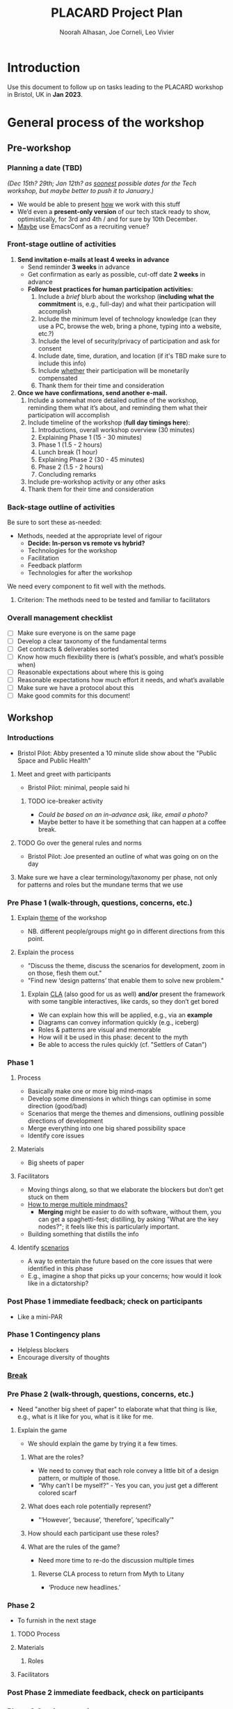 #+TITLE: PLACARD Project Plan
#+STARTUP: CUSTOMTIME SHOWALL
#+exclude_tags: notes noexport
#+AUTHOR:Noorah Alhasan, Joe Corneli, Leo Vivier
#+OPTIONS: toc:nil <:nil num:nil title:nil
#+LATEX_CLASS_OPTIONS: [12pt]
#+LATEX_HEADER: \include{header.tex}
#+LATEX_HEADER: \usepackage{fancyhdr}
#+LATEX_HEADER: \pagestyle{fancy}
#+LATEX_HEADER: \lhead{Project Plan}
#+LATEX_HEADER: \rhead{\today}

* Introduction

Use this document to follow up on tasks leading to the PLACARD workshop in Bristol, UK in *Jan 2023*.

* General process of the workshop

** Pre-workshop

*** Planning a date (TBD)

/(Dec 15th? 29th; Jan 12th? as _soonest_ possible dates for the Tech workshop, but maybe better to push it to January.)/

- We would be able to present _how_ we work with this stuff
- We’d even a *present-only version* of our tech stack ready to show, optimistically, for 3rd and 4th / and for sure by 10th December.
- _Maybe_ use EmacsConf as a recruiting venue?

*** Front-stage outline of activities

1. *Send invitation e-mails at least 4 weeks in advance*
   - Send reminder *3 weeks* in advance
   - Get confirmation as early as possible, cut-off date *2 weeks* in advance
   - *Follow best practices for human participation activities:*
      1. Include a /brief/ blurb about the workshop (*including what the commitment* is, e.g., full-day) and what their participation will accomplish
      2. Include the minimum level of technology knowledge (can they use a PC, browse the web, bring a phone, typing into a website, etc.?)
      3. Include the level of security/privacy of participation and ask for consent
      4. Include date, time, duration, and location (if it's TBD make sure to include this info)
      5. Include _whether_ their participation will be monetarily compensated
      6. Thank them for their time and consideration
2. *Once we have confirmations, send another e-mail.*
   1. Include a somewhat more detailed outline of the workshop, reminding them what it’s about, and reminding them what their participation will accomplish
   2. Include timeline of the workshop (*full day timings here*):
      1. Introductions, overall workshop overview (30 minutes)
      2. Explaining Phase 1 (15 - 30 minutes)
      3. Phase 1 (1.5 - 2 hours)
      4. Lunch break (1 hour)
      5. Explaining Phase 2 (30 - 45 minutes)
      6. Phase 2 (1.5 - 2 hours)
      7. Concluding remarks
   3. Include pre-workshop activity or any other asks
   4. Thank them for their time and consideration

*** Back-stage outline of activities

Be sure to sort these as-needed:

- Methods, needed at the appropriate level of rigour
  - *Decide: In-person vs remote vs hybrid?*
  - Technologies for the workshop
  - Facilitation
  - Feedback platform
  - Technologies for after the workshop

We need every component to fit well with the methods.

**** Criterion: The methods need to be tested and familiar to facilitators

*** Overall management checklist

- [ ] Make sure everyone is on the same page
- [ ] Develop a clear taxonomy of the fundamental terms
- [ ] Get contracts & deliverables sorted
- [ ] Know how much flexibility there is (what’s possible, and what’s possible when)
- [ ] Reasonable expectations about where this is going
- [ ] Reasonable expectations how much effort it needs, and what’s available
- [ ] Make sure we have a protocol about this
- [ ] Make good commits for this document!

** Workshop
*** Introductions
- Bristol Pilot: Abby presented a 10 minute slide show about the "Public Space and Public Health"
**** Meet and greet with participants
- Bristol Pilot: minimal, people said hi
***** TODO ice-breaker activity
- /Could be based on an in-advance ask, like, email a photo?/
- Maybe better to have it be something that can happen at a coffee break.
**** TODO Go over the general rules and norms
- Bristol Pilot: Joe presented an outline of what was going on on the day
**** Make sure we have a clear terminology/taxonomy per phase, not only for patterns and roles but the mundane terms that we use
*** Pre Phase 1 (walk-through, questions, concerns, etc.)
**** Explain _theme_ of the workshop
- NB. different people/groups might go in different directions from this point.
**** Explain the process
- "Discuss the theme, discuss the scenarios for development, zoom in on those, flesh them out."
- "Find new ‘design patterns’ that enable them to solve new problem."
***** Explain _CLA_ (also good for us as well) *and/or* present the framework with some tangible interactives, like cards, so they don’t get bored
- We can explain how this will be applied, e.g., via an *example*
- Diagrams can convey information quickly (e.g., iceberg)
- Roles & patterns are visual and memorable
- How will it be used in this phase: decent to the myth
- Be able to access the rules quickly (cf. "Settlers of Catan")

*** Phase 1
**** Process
- Basically make one or more big mind-maps
- Develop some dimensions in which things can optimise in some direction (good/bad)
- Scenarios that merge the themes and dimensions, outlining possible directions of development
- Merge everything into one big shared possibility space
- Identify core issues
**** Materials
- Big sheets of paper
**** Facilitators
- Moving things along, so that we elaborate the blockers but don’t get stuck on them
- _How to merge multiple mindmaps?_
  - *Merging* might be easier to do with software, without them, you can get a spaghetti-fest; distilling, by asking "What are the key nodes?"; it feels like this is particularly important.
- Building something that distills the info
**** Identify _scenarios_
- A way to entertain the future based on the core issues that were identified in this phase
- E.g., imagine a shop that picks up your concerns; how would it look like in a dictatorship?
*** Post Phase 1 immediate feedback; check on participants
- Like a mini-PAR
*** *Phase 1 Contingency plans*
- Helpless blockers
- Encourage diversity of thoughts
*** _Break_
*** Pre Phase 2 (walk-through, questions, concerns, etc.)
- Need "another big sheet of paper" to elaborate what that thing is like, e.g., what is it like for you, what is it like for me.
**** Explain the game
- We should explain the game by trying it a few times.
***** What are the roles?
- We need to convey that each role convey a little bit of a design pattern, or multiple of those.
- “Why can’t I be myself?” - Yes you can, you just get a different colored scarf
***** What does each role potentially represent?
- "‘However’, ‘because’, ‘therefore’, ‘specifically’"
***** How should each participant use these roles?
***** What are the rules of the game?
- Need more time to re-do the discussion multiple times
****** Reverse CLA process to return from Myth to Litany
- ‘Produce new headlines.’
*** Phase 2
- To furnish in the next stage
**** TODO Process
**** Materials
***** Roles
**** Facilitators
*** Post Phase 2 immediate feedback, check on participants
*** *Phase 2 Contingency plans*
*** Phase 3

* Notes: November 10th.  Process feedback on pilot

How to value the prep work that we’ve already done?
How to manage the scaling up process?

** Phase I: Process input needs
- Consider *centralising the data*, since a lot of stuff is currently buried
- Explain where the notes are, how to find the LaTeX files, git repos, &c.
- This follows patterns of the EmacsConf organisation, e.g., minimal commits, logs, etc.

** Phase II: Strategy: consider using Org Roam intelligently
- We’d stopped using it as we originally intended, and just had meeting notes
- Leo’s happy to create a slip-box following the patterns of Noorah’s agenda & create an operational manual
- This will be a ‘moderated’ shared slip box; we can have all the data so far, can create notes, read things, etc.
- *Method for maintaining structure* can be taught later after we have the contents

** Plan
- Make sure that we have things well prepared
- We do have a =yasnippet= based workflow for running the *meetings*, could we do something similar with the workflow for the *workshop*?
- This can be "Phase III"
- Use a common agenda file for the Abby project; it will live somewhere we can all access & track tasks
